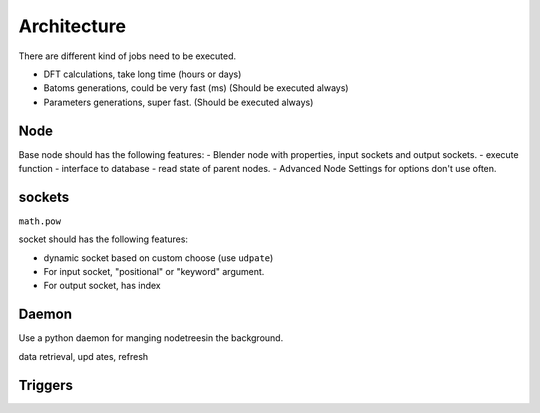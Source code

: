 

Architecture
======================

There are different kind of jobs need to be executed.

- DFT calculations, take long time (hours or days)
- Batoms generations, could be very fast (ms) (Should be executed always)
- Parameters generations, super fast. (Should be executed always)



Node
-------------------
Base node should has the following features:
- Blender node with properties, input sockets and output sockets.
- execute function
- interface to database
- read state of parent nodes.
- Advanced Node Settings for options don't use often.


sockets
--------------

``math.pow``

socket should has the following features:

- dynamic socket based on custom choose (use ``udpate``)
- For input socket, "positional" or "keyword" argument.
- For output socket, has index





Daemon
-------------------
Use a python daemon for manging nodetreesin the background.

data retrieval, upd        ates, refresh

Triggers
-------------------

